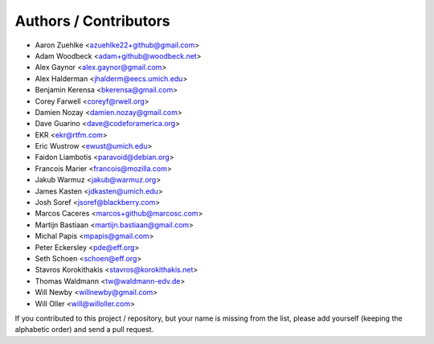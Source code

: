 Authors / Contributors
======================

* Aaron Zuehlke <azuehlke22+github@gmail.com>
* Adam Woodbeck <adam+github@woodbeck.net>
* Alex Gaynor <alex.gaynor@gmail.com>
* Alex Halderman <jhalderm@eecs.umich.edu>
* Benjamin Kerensa <bkerensa@gmail.com>
* Corey Farwell <coreyf@rwell.org>
* Damien Nozay <damien.nozay@gmail.com>
* Dave Guarino <dave@codeforamerica.org>
* EKR <ekr@rtfm.com>
* Eric Wustrow <ewust@umich.edu>
* Faidon Liambotis <paravoid@debian.org>
* Francois Marier <francois@mozilla.com>
* Jakub Warmuz <jakub@warmuz.org>
* James Kasten <jdkasten@umich.edu>
* Josh Soref <jsoref@blackberry.com>
* Marcos Caceres <marcos+github@marcosc.com>
* Martijn Bastiaan <martijn.bastiaan@gmail.com>
* Michal Papis <mpapis@gmail.com>
* Peter Eckersley <pde@eff.org>
* Seth Schoen <schoen@eff.org>
* Stavros Korokithakis <stavros@korokithakis.net>
* Thomas Waldmann <tw@waldmann-edv.de>
* Will Newby <willnewby@gmail.com>
* Will Oller <will@willoller.com>

If you contributed to this project / repository, but your name is missing from
the list, please add yourself (keeping the alphabetic order) and send a pull
request.
